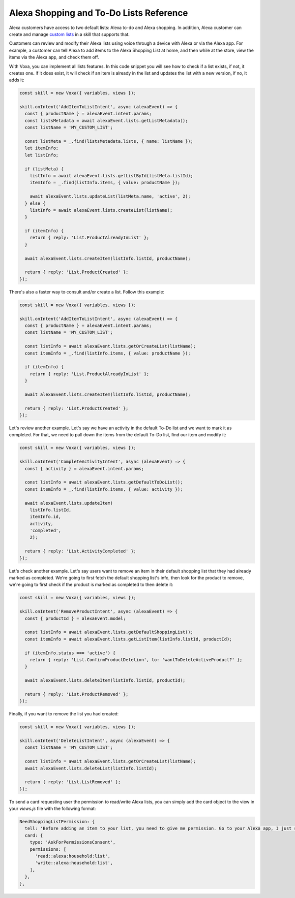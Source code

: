 .. _lists:

Alexa Shopping and To-Do Lists Reference
========================================

Alexa customers have access to two default lists: Alexa to-do and Alexa shopping. In addition, Alexa customer can create and manage `custom lists <https://developer.amazon.com/docs/custom-skills/access-the-alexa-shopping-and-to-do-lists.html>`_ in a skill that supports that.

Customers can review and modify their Alexa lists using voice through a device with Alexa or via the Alexa app. For example, a customer can tell Alexa to add items to the Alexa Shopping List at home, and then while at the store, view the items via the Alexa app, and check them off.

.. js:function:: Lists.constructor(alexaEvent)

  Constructor

  :param alexaEvent: Alexa Event object.

.. js:function:: Lists.getOptions(path = '', method = 'GET', body = {})

  Builds the HTTP parameters to be sent to the List API calls

  :param path: Path after the list endpoint.
  :param method: HTTP method, defaults to GET
  :param body: POST body, defaults to an empty object
  :returns Object: A JSON object with the HTTP parameters.

.. js:function:: Lists.getDefaultList(listSuffix)

  Gets info for the Alexa default lists: Shopping, and To-Do lists

  :param listSuffix: identifier for a specific default list
  :returns Object: A JSON object with the info of the lists

.. js:function:: Lists.getDefaultShoppingList()

  Gets info for the Alexa default Shopping list

  :returns Object: A JSON object with the Shopping list info

.. js:function:: Lists.getDefaultToDoList()

  Gets info for the Alexa default To-Do list

  :returns Object: A JSON object with the To-Do list info

.. js:function:: Lists.getListMetadata()

  Gets list metadata for all user's lists including the default list

  :returns Array: An object array

.. js:function:: Lists.getListById(listId, status = 'active')

  Gets specific list by id and status

  :param listId: List ID.
  :param status: list status, defaults to active (only value accepted for now)
  :returns Object: A JSON object with the specific list info.

.. js:function:: Lists.getOrCreateList(name)

  Looks for a list by name and returns it, if it is not found, it creates a new list with that name and returns it.

  :param name: List name.
  :returns Object: A JSON object with the specific list info.

.. js:function:: Lists.createList(name, state = 'active')

  Creates a new list with the name and state.

  :param name: List name.
  :param active: list status, defaults to active (only value accepted for now)
  :returns Object: A JSON object with the specific list info.

.. js:function:: Lists.updateList(listId, name, state = 'active', version)

  Updates list with the name, state, and version.

  :param listId: List ID.
  :param state: list status, defaults to active (only value accepted for now)
  :param version: List version.
  :returns Object: A JSON object with the specific list info.

.. js:function:: Lists.deleteList(listId)

  Deletes a list by ID.

  :param listId: List ID.
  :returns: undefined. HTTP response with 200 or error if any.

.. js:function:: Lists.getListItem(listId, itemId)

  Creates a new list with the name and state.

  :param listId: List ID.
  :param itemId: Item ID.
  :returns Object: A JSON object with the specific list info.

.. js:function:: Lists.createItem(listId, value, status = 'active')

  Creates a new list with the name and state.

  :param listId: List ID.
  :param value: Item name.
  :param status: item status, defaults to active. Other values accepted: 'completed'
  :returns Object: A JSON object with the specific item info.

.. js:function:: Lists.updateItem(listId, itemId, value, status, version)

  Creates a new list with the name and state.

  :param listId: List ID.
  :param itemId: Item ID.
  :param value: Item name.
  :param status: item status. Values accepted: 'active | completed'
  :returns Object: A JSON object with the specific item info.

.. js:function:: Lists.deleteItem(listId, itemId)

  Creates a new list with the name and state.

  :param listId: List ID.
  :param itemId: Item ID.
  :returns: undefined. HTTP response with 200 or error if any.

With Voxa, you can implement all lists features. In this code snippet you will see how to check if a list exists, if not, it creates one. If it does exist, it will check if an item is already in the list and updates the list with a new version, if no, it adds it:

.. code-block:: javascript

  const skill = new Voxa({ variables, views });

  skill.onIntent('AddItemToListIntent', async (alexaEvent) => {
    const { productName } = alexaEvent.intent.params;
    const listsMetadata = await alexaEvent.lists.getListMetadata();
    const listName = 'MY_CUSTOM_LIST';

    const listMeta = _.find(listsMetadata.lists, { name: listName });
    let itemInfo;
    let listInfo;

    if (listMeta) {
      listInfo = await alexaEvent.lists.getListById(listMeta.listId);
      itemInfo = _.find(listInfo.items, { value: productName });

      await alexaEvent.lists.updateList(listMeta.name, 'active', 2);
    } else {
      listInfo = await alexaEvent.lists.createList(listName);
    }

    if (itemInfo) {
      return { reply: 'List.ProductAlreadyInList' };
    }

    await alexaEvent.lists.createItem(listInfo.listId, productName);

    return { reply: 'List.ProductCreated' };
  });

There's also a faster way to consult and/or create a list. Follow this example:

.. code-block:: javascript

  const skill = new Voxa({ variables, views });

  skill.onIntent('AddItemToListIntent', async (alexaEvent) => {
    const { productName } = alexaEvent.intent.params;
    const listName = 'MY_CUSTOM_LIST';

    const listInfo = await alexaEvent.lists.getOrCreateList(listName);
    const itemInfo = _.find(listInfo.items, { value: productName });

    if (itemInfo) {
      return { reply: 'List.ProductAlreadyInList' };
    }

    await alexaEvent.lists.createItem(listInfo.listId, productName);

    return { reply: 'List.ProductCreated' };
  });


Let's review another example. Let's say we have an activity in the default To-Do list and we want to mark it as completed. For that, we need to pull down the items from the default To-Do list, find our item and modify it:

.. code-block:: javascript

  const skill = new Voxa({ variables, views });

  skill.onIntent('CompleteActivityIntent', async (alexaEvent) => {
    const { activity } = alexaEvent.intent.params;

    const listInfo = await alexaEvent.lists.getDefaultToDoList();
    const itemInfo = _.find(listInfo.items, { value: activity });

    await alexaEvent.lists.updateItem(
      listInfo.listId,
      itemInfo.id,
      activity,
      'completed',
      2);

    return { reply: 'List.ActivityCompleted' };
  });

Let's check another example. Let's say users want to remove an item in their default shopping list that they had already marked as completed. We're going to first fetch the default shopping list's info, then look for the product to remove, we're going to first check if the product is marked as completed to then delete it:

.. code-block:: javascript

  const skill = new Voxa({ variables, views });

  skill.onIntent('RemoveProductIntent', async (alexaEvent) => {
    const { productId } = alexaEvent.model;

    const listInfo = await alexaEvent.lists.getDefaultShoppingList();
    const itemInfo = await alexaEvent.lists.getListItem(listInfo.listId, productId);

    if (itemInfo.status === 'active') {
      return { reply: 'List.ConfirmProductDeletion', to: 'wantToDeleteActiveProduct?' };
    }

    await alexaEvent.lists.deleteItem(listInfo.listId, productId);

    return { reply: 'List.ProductRemoved' };
  });

Finally, if you want to remove the list you had created:

.. code-block:: javascript

  const skill = new Voxa({ variables, views });

  skill.onIntent('DeleteListIntent', async (alexaEvent) => {
    const listName = 'MY_CUSTOM_LIST';

    const listInfo = await alexaEvent.lists.getOrCreateList(listName);
    await alexaEvent.lists.deleteList(listInfo.listId);

    return { reply: 'List.ListRemoved' };
  });

To send a card requesting user the permission to read/write Alexa lists, you can simply add the card object to the view in your `views.js` file with the following format:

.. code-block:: javascript

  NeedShoppingListPermission: {
    tell: 'Before adding an item to your list, you need to give me permission. Go to your Alexa app, I just sent a link.',
    card: {
      type: 'AskForPermissionsConsent',
      permissions: [
        'read::alexa:household:list',
        'write::alexa:household:list',
      ],
    },
  },
